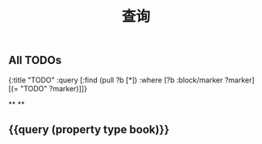 #+TITLE: 查询

** All TODOs
#+BEGIN_QUERY
{:title "TODO"
 :query [:find (pull ?b [*])
         :where
         [?b :block/marker ?marker]
         [(= "TODO" ?marker)]]}
#+END_QUERY
**
**
** {{query (property type book)}}
